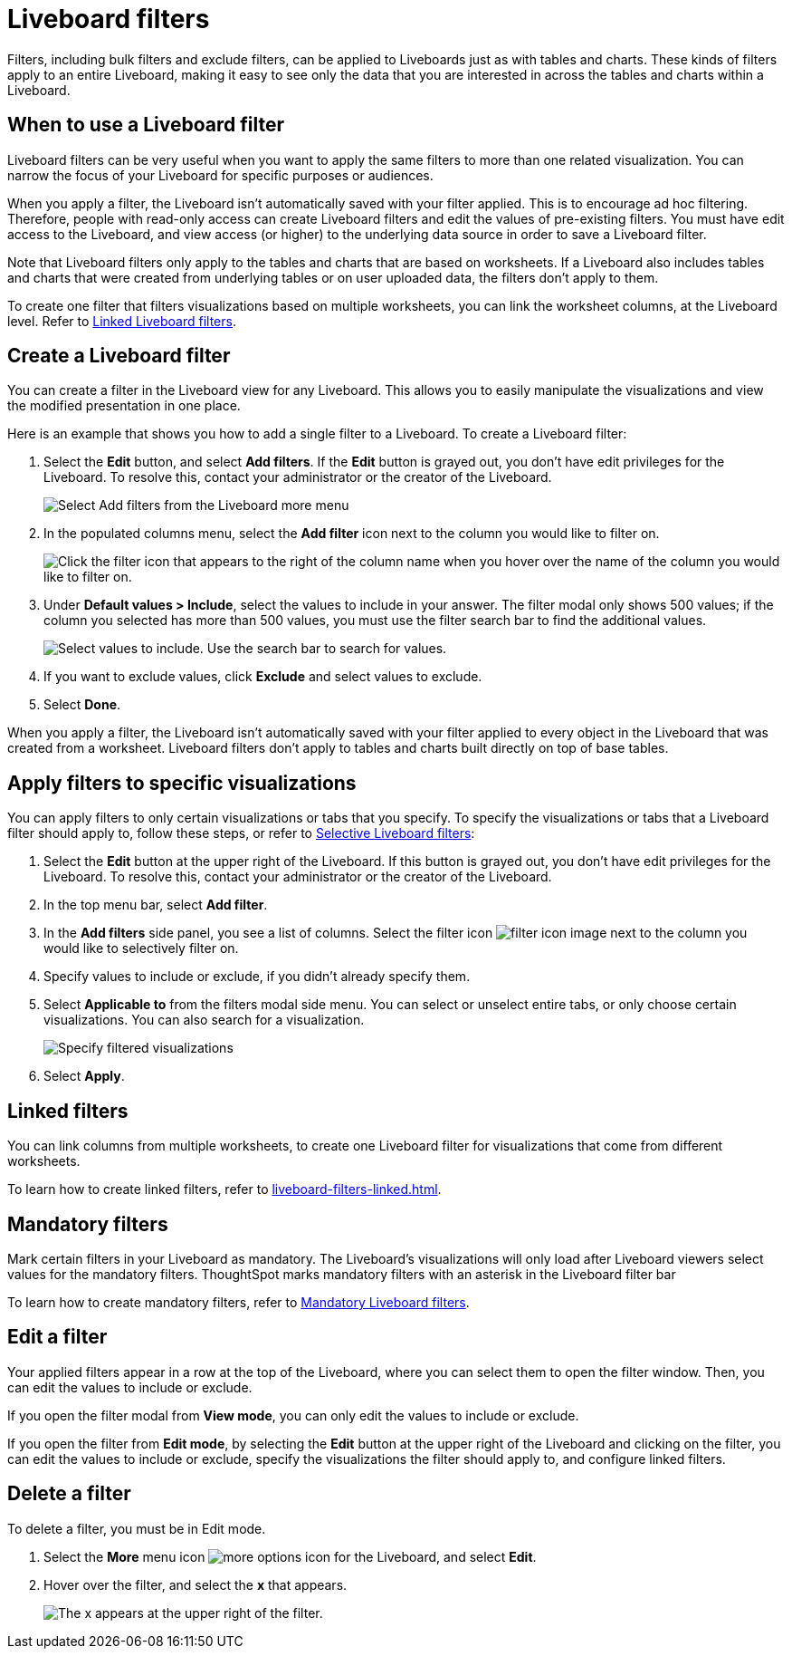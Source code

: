 = Liveboard filters
:last_updated: 5/10/2022
:experimental:
:page-partial:
:page-aliases: pinboard-filters.adoc
:linkattrs:
:description: Filters, including bulk filters and exclude filters, can be applied to Liveboards just as with tables and charts.

Filters, including bulk filters and exclude filters, can be applied to Liveboards just as with tables and charts.
These kinds of filters apply to an entire Liveboard, making it easy to see only the data that you are interested in across the tables and charts within a Liveboard.

== When to use a Liveboard filter

Liveboard filters can be very useful when you want to apply the same filters to more than one related visualization.
You can narrow the focus of your Liveboard for specific purposes or audiences.

When you apply a filter, the Liveboard isn't automatically saved with your filter applied.
This is to encourage ad hoc filtering.
Therefore, people with read-only access can create Liveboard filters and edit the values of pre-existing filters.
You must have edit access to the Liveboard, and view access (or higher) to the underlying data source in order to save a Liveboard filter.

Note that Liveboard filters only apply to the tables and charts that are based on worksheets.
If a Liveboard also includes tables and charts that were created from underlying tables or on user uploaded data, the filters don't apply to them.

To create one filter that filters visualizations based on multiple worksheets, you can link the worksheet columns, at the Liveboard level.
Refer to xref:liveboard-filters-linked.adoc[Linked Liveboard filters].

== Create a Liveboard filter

You can create a filter in the Liveboard view for any Liveboard.
This allows you to easily manipulate the visualizations and view the modified presentation in one place.

Here is an example that shows you how to add a single filter to a Liveboard.
To create a Liveboard filter:

. Select the *Edit* button, and select *Add filters*. If the *Edit* button is grayed out, you don't have edit privileges for the Liveboard. To resolve this, contact your administrator or the creator of the Liveboard.
+
image::add-pinboard-filters.png[Select Add filters from the Liveboard more menu]

. In the populated columns menu, select the *Add filter* icon next to the column you would like to filter on.
+
image::add_filters_menu.png[Click the filter icon that appears to the right of the column name when you hover over the name of the column you would like to filter on.]

. Under *Default values > Include*, select the values to include in your answer. The filter modal only shows 500 values; if the column you selected has more than 500 values, you must use the filter search bar to find the additional values.
+
image::column-filter-new-experience.png[Select values to include. Use the search bar to search for values.]

. If you want to exclude values, click *Exclude* and select values to exclude.

. Select *Done*.

When you apply a filter, the Liveboard isn't automatically saved with your filter applied to every object in the Liveboard that was created from a worksheet.
Liveboard filters don't apply to tables and charts built directly on   top of base tables.

== Apply filters to specific visualizations

You can apply filters to only certain visualizations or tabs that you specify.
To specify the visualizations or tabs that a Liveboard filter should apply to, follow these steps, or refer to xref:liveboard-filters-selective.adoc[Selective Liveboard filters]:

. Select the *Edit* button at the upper right of the Liveboard. If this button is grayed out, you don't have edit privileges for the Liveboard. To resolve this, contact your administrator or the creator of the Liveboard.

. In the top menu bar, select *Add filter*.

. In the *Add filters* side panel, you see a list of columns. Select the filter icon image:icon-filter-10px.png[filter icon image] next to the column you would like to selectively filter on.

. Specify values to include or exclude, if you didn't already specify them.

. Select *Applicable to* from the filters modal side menu. You can select or unselect entire tabs, or only choose certain visualizations. You can also search for a visualization.
+
image::filter-applicable-to-new-experience.png[Specify filtered visualizations]
. Select *Apply*.

== Linked filters
You can link columns from multiple worksheets, to create one Liveboard filter for visualizations that come from different worksheets.

To learn how to create linked filters, refer to xref:liveboard-filters-linked.adoc[].

== Mandatory filters

Mark certain filters in your Liveboard as mandatory. The Liveboard's visualizations will only load after Liveboard viewers select values for the mandatory filters. ThoughtSpot marks mandatory filters with an asterisk in the Liveboard filter bar

To learn how to create mandatory filters, refer to xref:liveboard-filters-mandatory.adoc[Mandatory Liveboard filters].


== Edit a filter

Your applied filters appear in a row at the top of the Liveboard, where you can select them to open the filter window. Then, you can edit the values to include or exclude.

If you open the filter modal from *View mode*, you can only edit the values to include or exclude.

If you open the filter from *Edit mode*, by selecting the *Edit* button at the upper right of the Liveboard and clicking on the filter, you can edit the values to include or exclude, specify the visualizations the filter should apply to, and configure linked filters.

== Delete a filter
To delete a filter, you must be in Edit mode.

. Select the *More* menu icon image:icon-more-10px.png[more options icon] for the Liveboard, and select *Edit*.

. Hover over the filter, and select the *x* that appears.
+
image::filter_appears.png[The x appears at the upper right of the filter.]
